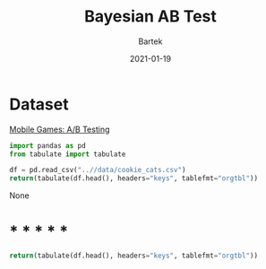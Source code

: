 #+title:  Bayesian AB Test
#+author: Bartek
#+date:   2021-01-19


* Dataset


[[https://www.kaggle.com/yufengsui/mobile-games-ab-testing][Mobile Games: A/B Testing]]

#+begin_src python
  import pandas as pd
  from tabulate import tabulate

  df = pd.read_csv("..//data/cookie_cats.csv")
  return(tabulate(df.head(), headers="keys", tablefmt="orgtbl"))
#+end_src



#+RESULTS:
: |    |   userid | version   |   sum_gamerounds | retention_1   | retention_7   |
: |----+----------+-----------+------------------+---------------+---------------|
: |  0 |      116 | gate_30   |                3 | False         | False         |
: |  1 |      337 | gate_30   |               38 | True          | False         |
: |  2 |      377 | gate_40   |              165 | True          | False         |
: |  3 |      483 | gate_40   |                1 | False         | False         |
: |  4 |      488 | gate_40   |              179 | True          | True          |
None
* * * * * * 


#+begin_src python
  return(tabulate(df.head(), headers="keys", tablefmt="orgtbl"))
  
#+end_src

#+RESULTS:
